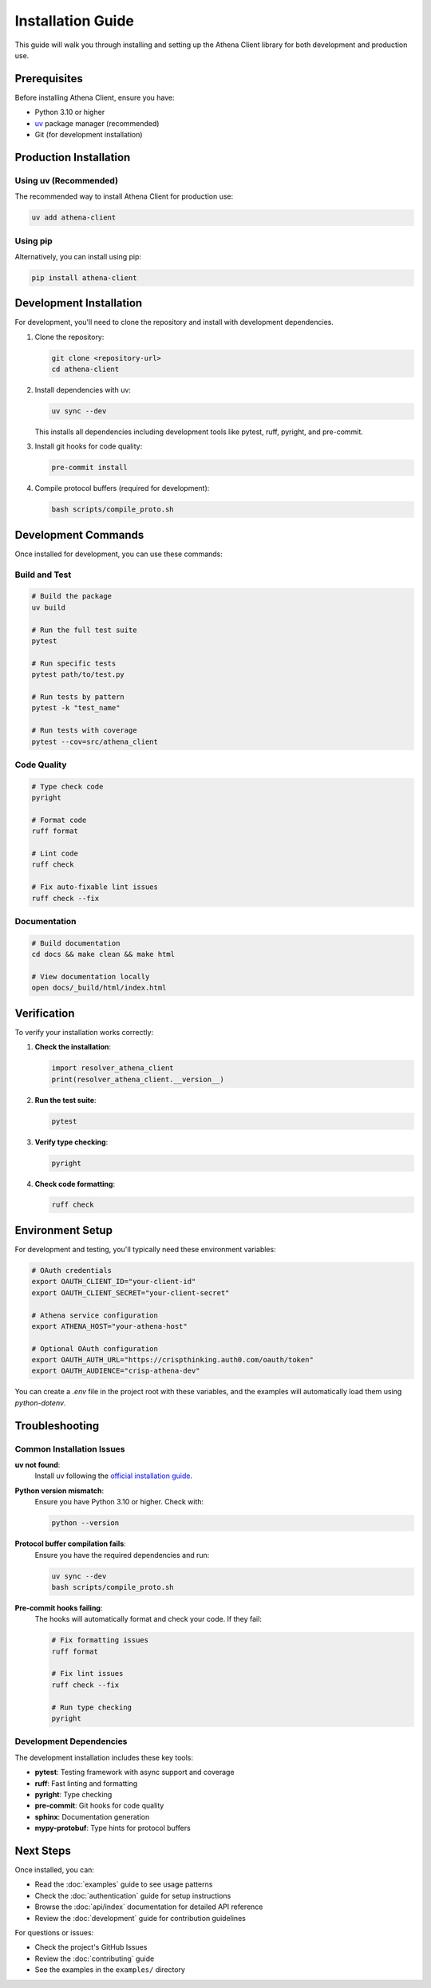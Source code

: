 Installation Guide
==================

This guide will walk you through installing and setting up the Athena Client library for both development and production use.

Prerequisites
-------------

Before installing Athena Client, ensure you have:

* Python 3.10 or higher
* `uv <https://docs.astral.sh/uv/>`_ package manager (recommended)
* Git (for development installation)

Production Installation
-----------------------

Using uv (Recommended)
~~~~~~~~~~~~~~~~~~~~~~

The recommended way to install Athena Client for production use:

.. code-block:: bash

   uv add athena-client

Using pip
~~~~~~~~~

Alternatively, you can install using pip:

.. code-block:: bash

   pip install athena-client

Development Installation
------------------------

For development, you'll need to clone the repository and install with development dependencies.

1. Clone the repository:

   .. code-block:: bash

      git clone <repository-url>
      cd athena-client

2. Install dependencies with uv:

   .. code-block:: bash

      uv sync --dev

   This installs all dependencies including development tools like pytest, ruff, pyright, and pre-commit.

3. Install git hooks for code quality:

   .. code-block:: bash

      pre-commit install

4. Compile protocol buffers (required for development):

   .. code-block:: bash

      bash scripts/compile_proto.sh

Development Commands
--------------------

Once installed for development, you can use these commands:

Build and Test
~~~~~~~~~~~~~~

.. code-block:: bash

   # Build the package
   uv build

   # Run the full test suite
   pytest

   # Run specific tests
   pytest path/to/test.py

   # Run tests by pattern
   pytest -k "test_name"

   # Run tests with coverage
   pytest --cov=src/athena_client

Code Quality
~~~~~~~~~~~~

.. code-block:: bash

   # Type check code
   pyright

   # Format code
   ruff format

   # Lint code
   ruff check

   # Fix auto-fixable lint issues
   ruff check --fix

Documentation
~~~~~~~~~~~~~

.. code-block:: bash

   # Build documentation
   cd docs && make clean && make html

   # View documentation locally
   open docs/_build/html/index.html

Verification
------------

To verify your installation works correctly:

1. **Check the installation**:

   .. code-block:: python

      import resolver_athena_client
      print(resolver_athena_client.__version__)

2. **Run the test suite**:

   .. code-block:: bash

      pytest

3. **Verify type checking**:

   .. code-block:: bash

      pyright

4. **Check code formatting**:

   .. code-block:: bash

      ruff check

Environment Setup
-----------------

For development and testing, you'll typically need these environment variables:

.. code-block:: bash

   # OAuth credentials
   export OAUTH_CLIENT_ID="your-client-id"
   export OAUTH_CLIENT_SECRET="your-client-secret"

   # Athena service configuration
   export ATHENA_HOST="your-athena-host"

   # Optional OAuth configuration
   export OAUTH_AUTH_URL="https://crispthinking.auth0.com/oauth/token"
   export OAUTH_AUDIENCE="crisp-athena-dev"

You can create a `.env` file in the project root with these variables, and the examples will automatically load them using `python-dotenv`.

Troubleshooting
---------------

Common Installation Issues
~~~~~~~~~~~~~~~~~~~~~~~~~~

**uv not found**:
   Install uv following the `official installation guide <https://docs.astral.sh/uv/getting-started/installation/>`_.

**Python version mismatch**:
   Ensure you have Python 3.10 or higher. Check with:

   .. code-block:: bash

      python --version

**Protocol buffer compilation fails**:
   Ensure you have the required dependencies and run:

   .. code-block:: bash

      uv sync --dev
      bash scripts/compile_proto.sh

**Pre-commit hooks failing**:
   The hooks will automatically format and check your code. If they fail:

   .. code-block:: bash

      # Fix formatting issues
      ruff format

      # Fix lint issues
      ruff check --fix

      # Run type checking
      pyright

Development Dependencies
~~~~~~~~~~~~~~~~~~~~~~~~

The development installation includes these key tools:

* **pytest**: Testing framework with async support and coverage
* **ruff**: Fast linting and formatting
* **pyright**: Type checking
* **pre-commit**: Git hooks for code quality
* **sphinx**: Documentation generation
* **mypy-protobuf**: Type hints for protocol buffers

Next Steps
----------

Once installed, you can:

* Read the :doc:`examples` guide to see usage patterns
* Check the :doc:`authentication` guide for setup instructions
* Browse the :doc:`api/index` documentation for detailed API reference
* Review the :doc:`development` guide for contribution guidelines

For questions or issues:

* Check the project's GitHub Issues
* Review the :doc:`contributing` guide
* See the examples in the ``examples/`` directory
